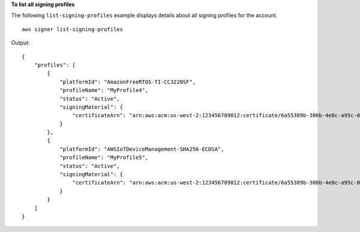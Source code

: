 **To list all signing profiles**

The following ``list-signing-profiles`` example displays details about all signing profiles for the account. ::

    aws signer list-signing-profiles

Output::

    {
        "profiles": [
            {
                "platformId": "AmazonFreeRTOS-TI-CC3220SF",
                "profileName": "MyProfile4",
                "status": "Active",
                "signingMaterial": {
                    "certificateArn": "arn:aws:acm:us-west-2:123456789012:certificate/6a55389b-306b-4e8c-a95c-0123456789abc"
                }
            },
            {
                "platformId": "AWSIoTDeviceManagement-SHA256-ECDSA",
                "profileName": "MyProfile5",
                "status": "Active",
                "signingMaterial": {
                    "certificateArn": "arn:aws:acm:us-west-2:123456789012:certificate/6a55389b-306b-4e8c-a95c-0123456789abc"
                }
            }
        ]
    } 

